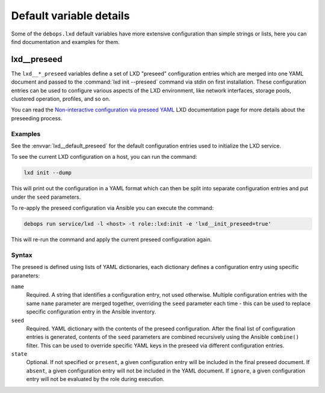 .. Copyright (C) 2019 Maciej Delmanowski <drybjed@gmail.com>
.. Copyright (C) 2019 DebOps <https://debops.org/>
.. SPDX-License-Identifier: GPL-3.0-only

Default variable details
========================

Some of the ``debops.lxd`` default variables have more extensive configuration
than simple strings or lists, here you can find documentation and examples for
them.

.. only:: html

   .. contents::
      :local:
      :depth: 1


.. _lxd__ref_preseed:

lxd__preseed
------------

The ``lxd__*_preseed`` variables define a set of LXD "preseed" configuration
entries which are merged into one YAML document and passed to the :command:`lxd
init --preseed` command via stdin on first installation. These configuration
entries can be used to configure various aspects of the LXD environment, like
network interfaces, storage pools, clustered operation, profiles, and so on.

You can read the `Non-interactive configuration via preseed YAML`__ LXD
documentation page for more details about the preseeding process.

.. __: https://lxd.readthedocs.io/en/latest/preseed/

Examples
~~~~~~~~

See the :envvar:`lxd__default_preseed` for the default configuration entries
used to initialize the LXD service.

To see the current LXD configuration on a host, you can run the command:

.. code-block:: console

   lxd init --dump

This will print out the configuration in a YAML format which can then be split
into separate configuration entries and put under the ``seed`` parameters.

To re-apply the preseed configuration via Ansible you can execute the command:

.. code-block:: console

   debops run service/lxd -l <host> -t role::lxd:init -e 'lxd__init_preseed=true'

This will re-run the command and apply the current preseed configuration again.

Syntax
~~~~~~

The preseed is defined using lists of YAML dictionaries, each dictionary
defines a configuration entry using specific paraneters:

``name``
  Required. A string that identifies a configuration entry, not used otherwise.
  Multiple configuration entries with the same ``name`` parameter are merged
  together, overriding the ``seed`` parameter each time - this can be used to
  replace specific configuration entry in the Ansible inventory.

``seed``
  Required. YAML dictionary with the contents of the preseed configuration.
  After the final list of configuration entries is generated, contents of the
  ``seed`` parameters are combined recursively using the Ansible ``combine()``
  filter. This can be used to override specific YAML keys in the preseed via
  different configuration entries.

``state``
  Optional. If not specified or ``present``, a given configuration entry will
  be included in the final preseed document. If ``absent``, a given
  configuration entry will not be included in the YAML document. If ``ignore``,
  a given configuration entry will not be evaluated by the role during
  execution.
